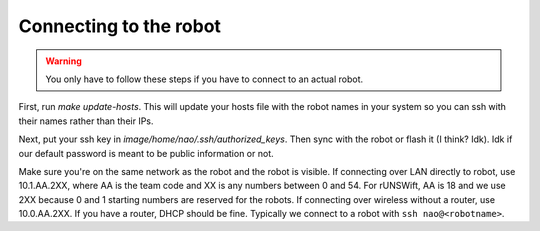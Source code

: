 ******************************
Connecting to the robot
******************************

.. warning::
    You only have to follow these steps if you have to connect to an actual robot.

First, run `make update-hosts`. This will update your hosts file with the robot 
names in your system so you can ssh with their names rather than their IPs. 

Next, put your ssh key in `image/home/nao/.ssh/authorized_keys`. Then sync with 
the robot or flash it (I think? Idk). Idk if our default password is meant to be
public information or not.

Make sure you're on the same network as the robot and the robot is visible. If 
connecting over LAN directly to robot, use 10.1.AA.2XX, where AA is the team code
and XX is any numbers between 0 and 54. For rUNSWift, AA is 18 and we use 2XX because
0 and 1 starting numbers are reserved for the robots. If connecting over wireless
without a router, use 10.0.AA.2XX. If you have a router, DHCP should be fine.
Typically we connect to a robot with ``ssh nao@<robotname>``. 